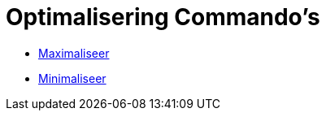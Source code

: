 = Optimalisering Commando's
:page-en: commands/Optimization_Commands
ifdef::env-github[:imagesdir: /nl/modules/ROOT/assets/images]

* xref:/commands/Maximaliseer.adoc[Maximaliseer]
* xref:/commands/Minimaliseer.adoc[Minimaliseer]
